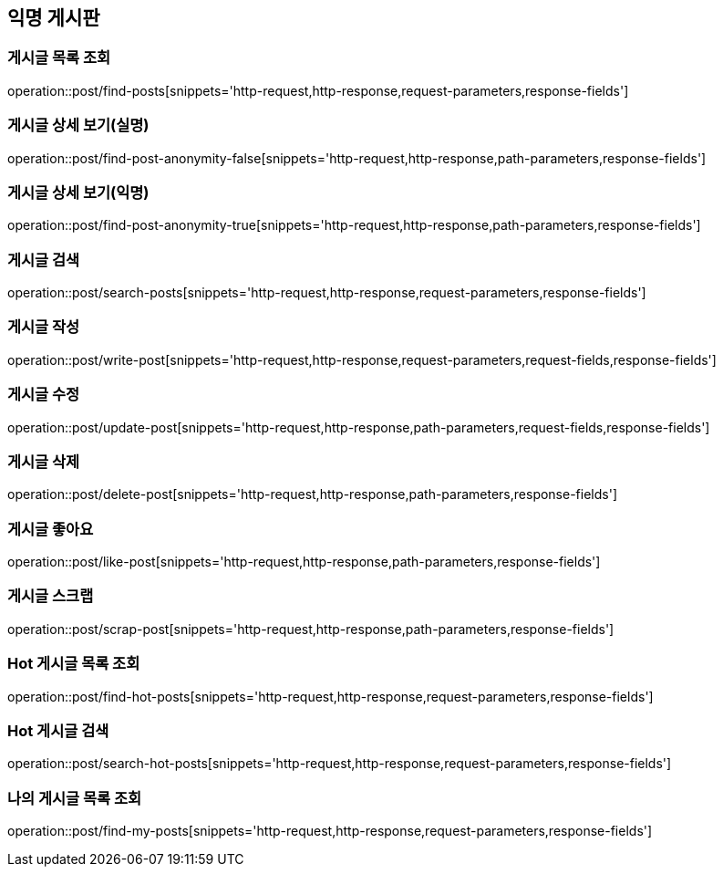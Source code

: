 == 익명 게시판

=== 게시글 목록 조회
operation::post/find-posts[snippets='http-request,http-response,request-parameters,response-fields']

=== 게시글 상세 보기(실명)
operation::post/find-post-anonymity-false[snippets='http-request,http-response,path-parameters,response-fields']

=== 게시글 상세 보기(익명)
operation::post/find-post-anonymity-true[snippets='http-request,http-response,path-parameters,response-fields']

=== 게시글 검색
operation::post/search-posts[snippets='http-request,http-response,request-parameters,response-fields']

=== 게시글 작성
operation::post/write-post[snippets='http-request,http-response,request-parameters,request-fields,response-fields']

=== 게시글 수정
operation::post/update-post[snippets='http-request,http-response,path-parameters,request-fields,response-fields']

=== 게시글 삭제
operation::post/delete-post[snippets='http-request,http-response,path-parameters,response-fields']

=== 게시글 좋아요
operation::post/like-post[snippets='http-request,http-response,path-parameters,response-fields']

=== 게시글 스크랩
operation::post/scrap-post[snippets='http-request,http-response,path-parameters,response-fields']

=== Hot 게시글 목록 조회
operation::post/find-hot-posts[snippets='http-request,http-response,request-parameters,response-fields']

=== Hot 게시글 검색
operation::post/search-hot-posts[snippets='http-request,http-response,request-parameters,response-fields']

=== 나의 게시글 목록 조회
operation::post/find-my-posts[snippets='http-request,http-response,request-parameters,response-fields']
